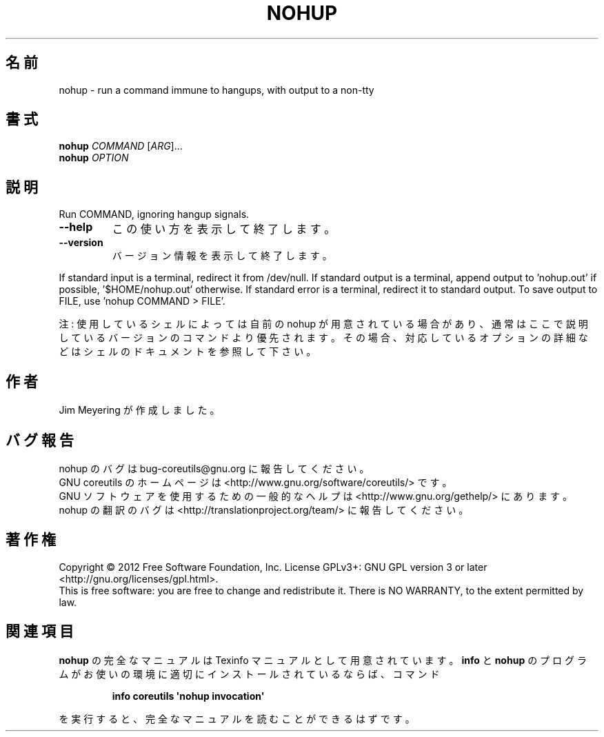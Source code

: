 .\" DO NOT MODIFY THIS FILE!  It was generated by help2man 1.35.
.\"*******************************************************************
.\"
.\" This file was generated with po4a. Translate the source file.
.\"
.\"*******************************************************************
.TH NOHUP 1 "March 2012" "GNU coreutils 8.16" ユーザーコマンド
.SH 名前
nohup \- run a command immune to hangups, with output to a non\-tty
.SH 書式
\fBnohup\fP \fICOMMAND \fP[\fIARG\fP]...
.br
\fBnohup\fP \fIOPTION\fP
.SH 説明
.\" Add any additional description here
.PP
Run COMMAND, ignoring hangup signals.
.TP 
\fB\-\-help\fP
この使い方を表示して終了します。
.TP 
\fB\-\-version\fP
バージョン情報を表示して終了します。
.PP
If standard input is a terminal, redirect it from /dev/null.  If standard
output is a terminal, append output to 'nohup.out' if possible,
\&'$HOME/nohup.out' otherwise.  If standard error is a terminal, redirect it
to standard output.  To save output to FILE, use 'nohup COMMAND > FILE'.
.PP
注: 使用しているシェルによっては自前の nohup が用意されている場合があり、
通常はここで説明しているバージョンのコマンドより優先されます。
その場合、対応しているオプションの詳細などはシェルのドキュメントを参照して下さい。
.SH 作者
Jim Meyering が作成しました。
.SH バグ報告
nohup のバグは bug\-coreutils@gnu.org に報告してください。
.br
GNU coreutils のホームページは <http://www.gnu.org/software/coreutils/> です。
.br
GNU ソフトウェアを使用するための一般的なヘルプは
<http://www.gnu.org/gethelp/> にあります。
.br
nohup の翻訳のバグは <http://translationproject.org/team/> に報告してください。
.SH 著作権
Copyright \(co 2012 Free Software Foundation, Inc.  License GPLv3+: GNU GPL
version 3 or later <http://gnu.org/licenses/gpl.html>.
.br
This is free software: you are free to change and redistribute it.  There is
NO WARRANTY, to the extent permitted by law.
.SH 関連項目
\fBnohup\fP の完全なマニュアルは Texinfo マニュアルとして用意されています。
\fBinfo\fP と \fBnohup\fP のプログラムがお使いの環境に適切にインストールされているならば、
コマンド
.IP
\fBinfo coreutils \(aqnohup invocation\(aq\fP
.PP
を実行すると、完全なマニュアルを読むことができるはずです。
